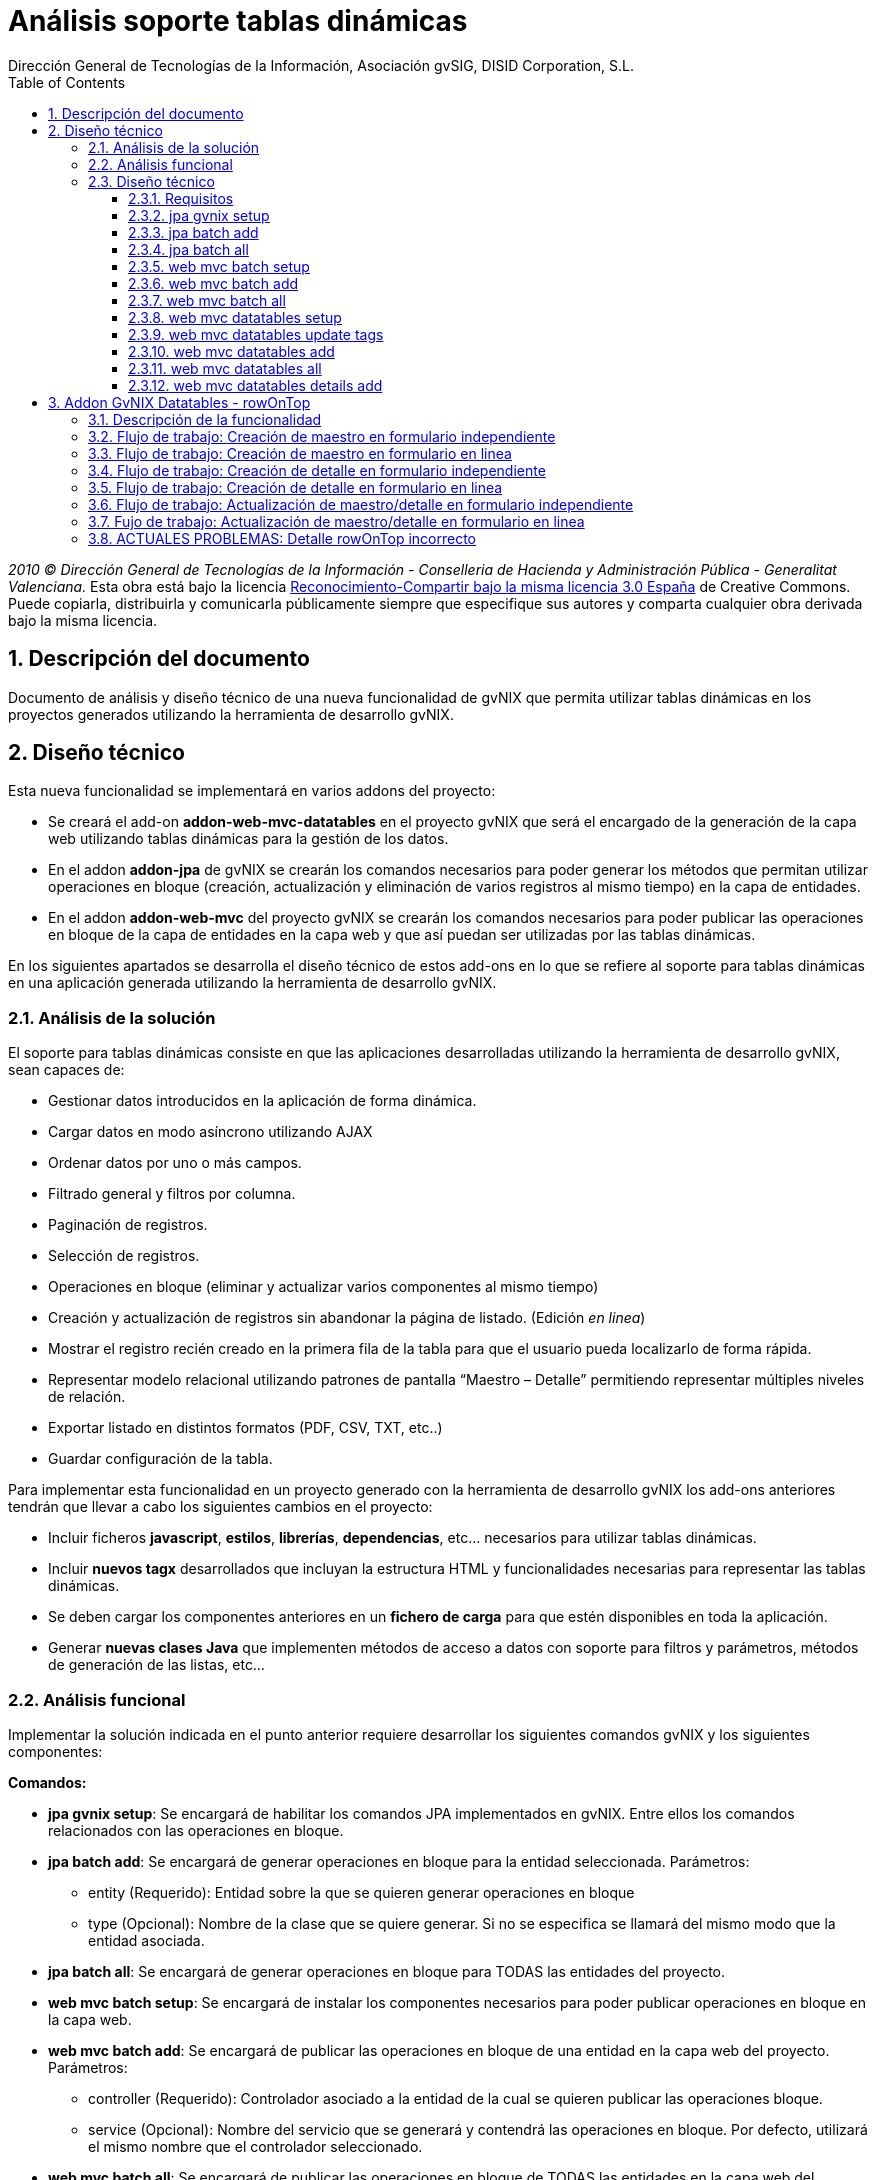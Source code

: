 //
// Prerequisites:
//
//   ruby 1.9.3+
//   asciidoctor     (use gem to install)
//   asciidoctor-pdf (use gem to install)
//
// Build the document:
// ===================
//
// HTML5:
//
//   $ asciidoc -b html5 td-addon-web-mvc-datatables_es.adoc
//
// HTML5 Asciidoctor:
//   # Embed images in XHTML
//   asciidoctor -b html5 td-addon-web-mvc-datatables_es.adoc
//
// PDF Asciidoctor:
//   $ asciidoctor-pdf td-addon-web-mvc-datatables_es.adoc


= Análisis soporte tablas dinámicas
:Project:   gvNIX, un Addon de Spring Roo Suite
:Copyright: 2010 (C) Dirección General de Tecnologías de la Información - Conselleria de Hacienda y Administración Pública - CC BY-NC-SA 3.0
:Author:    Dirección General de Tecnologías de la Información, Asociación gvSIG, DISID Corporation, S.L.
:corpsite: www.gvnix.org
:doctype: article
:keywords: gvNIX, Documentation
:toc:
:toc-placement: left
:toc-title: Table of Contents
:toclevels: 4
:numbered:
:sectnumlevels: 4
:source-highlighter:  pygments
ifdef::backend-pdf[]
:pdf-style: asciidoctor
:pagenums:
:pygments-style:  bw
endif::[]

_2010 (C) Dirección General de Tecnologías de la Información - Conselleria de Hacienda y
Administración Pública - Generalitat Valenciana._ Esta obra está bajo la licencia
http://creativecommons.org/licenses/by-sa/3.0/es/[Reconocimiento-Compartir bajo la misma licencia 3.0 España]
de Creative Commons. Puede copiarla, distribuirla y comunicarla públicamente
siempre que especifique sus autores y comparta cualquier obra derivada bajo la
misma licencia.


[[descripcion-doc]]
== Descripción del documento

Documento de análisis y diseño técnico de una nueva funcionalidad de gvNIX que permita utilizar tablas dinámicas en los proyectos generados utilizando la herramienta de desarrollo gvNIX.

[[diseno]]
== Diseño técnico

Esta nueva funcionalidad se implementará en varios addons del proyecto:

- Se creará el add-on *addon-web-mvc-datatables* en el proyecto gvNIX que será el encargado de la generación de la capa web utilizando tablas dinámicas para la gestión de los datos.
- En el addon *addon-jpa* de gvNIX se crearán los comandos necesarios para poder generar los métodos que permitan utilizar operaciones en bloque (creación, actualización y eliminación de varios registros al mismo tiempo) en la capa de entidades.
- En el addon *addon-web-mvc* del proyecto gvNIX se crearán los comandos necesarios para poder publicar las operaciones en bloque de la capa de entidades en la capa web y que así puedan ser utilizadas por las tablas dinámicas.

En los siguientes apartados se desarrolla el diseño técnico de estos add-ons en lo que se refiere al soporte para tablas dinámicas en una aplicación generada utilizando la herramienta de desarrollo gvNIX.

[[analisis-solucion]]
=== Análisis de la solución
El soporte para tablas dinámicas consiste en que las aplicaciones desarrolladas utilizando la herramienta de desarrollo gvNIX, sean capaces de:

- Gestionar datos introducidos en la aplicación de forma dinámica.
- Cargar datos en modo asíncrono utilizando AJAX
- Ordenar datos por uno o más campos.
- Filtrado general y filtros por columna.
- Paginación de registros.
- Selección de registros.
- Operaciones en bloque (eliminar y actualizar varios componentes al mismo tiempo)
- Creación y actualización de registros sin abandonar la página de listado. (Edición _en linea_)
- Mostrar el registro recién creado en la primera fila de la tabla para que el usuario pueda localizarlo de forma rápida.
- Representar modelo relacional utilizando patrones de pantalla “Maestro – Detalle” permitiendo representar múltiples niveles de relación.
- Exportar listado en distintos formatos (PDF, CSV, TXT, etc..)
- Guardar configuración de la tabla.

Para implementar esta funcionalidad en un proyecto generado con la herramienta de desarrollo gvNIX los add-ons anteriores tendrán que llevar a cabo los siguientes cambios en el proyecto:

- Incluir ficheros *javascript*, *estilos*, *librerías*, *dependencias*, etc... necesarios para utilizar tablas dinámicas.
- Incluir *nuevos tagx* desarrollados que incluyan la estructura HTML y funcionalidades necesarias para representar las tablas dinámicas.
- Se deben cargar los componentes anteriores en un *fichero de carga*  para que estén disponibles en toda la aplicación.
- Generar *nuevas clases Java* que implementen métodos de acceso a datos con soporte para filtros y parámetros, métodos de generación de las listas, etc...

[[analisis-funcional]]
=== Análisis funcional

Implementar la solución indicada en el punto anterior requiere desarrollar los siguientes comandos gvNIX y los siguientes componentes:

*Comandos:*

- *jpa gvnix setup*: Se encargará de habilitar los comandos JPA implementados en gvNIX. Entre ellos los comandos relacionados con las operaciones en bloque.
- *jpa batch add*: Se encargará de generar operaciones en bloque para la entidad seleccionada. Parámetros:
* entity (Requerido): Entidad sobre la que se quieren generar operaciones en bloque
* type (Opcional): Nombre de la clase que se quiere generar. Si no se especifica se llamará del mismo modo que la entidad asociada.
- *jpa batch all*: Se encargará de generar operaciones en bloque para TODAS las entidades del proyecto.

- *web mvc batch setup*: Se encargará de instalar los componentes necesarios para poder publicar operaciones en bloque en la capa web.
- *web mvc batch add*: Se encargará de publicar las operaciones en bloque de una entidad en la capa web del proyecto. Parámetros:
* controller (Requerido): Controlador asociado a la entidad de la cual se quieren publicar las operaciones bloque.
* service (Opcional): Nombre del servicio que se generará y contendrá las operaciones en bloque. Por defecto, utilizará el mismo nombre que el controlador seleccionado.
- *web mvc batch all*: Se encargará de publicar las operaciones en bloque de TODAS las entidades en la capa web del proyecto.

- *web mvc datatables setup*: Se encargará de incluir todos los componentes , dependencias y librerías necesarias para que la aplicación generada utilice tablas dinámicas para la gestión de los datos.
- *web mvc datatables update tags*: Se encargará de actualizar los ficheros tags JSP del componente tablas dinámicas a la versión más actual.
- *web mvc datatables add*: Se encargará de añadir los métodos necesarios a una clase controladora asociada a una entidad para generar la capa web utilizando  tablas dinámicas para la gestión de los datos de dicha entidad.  Parámetros:
* type (Requerido): Clase controladora sobre la que se implementarán los métodos de generación de las tablas dinámicas.
* ajax (Opcional): Establecerá el modo de datos, por defecto tomará valor verdadero (AJAX), en caso de ser falso el modo de datos será DOM.
* mode (Opcional): Establecerá el modo de visualización de los datos de la tabla. En caso de tomar el valor 'show' se mostrarán los registros de manera individual utilizando la paginación para navegar entre ellos. En caso de tomar el valor 'list' se mostrará una lista paginada de los registros.
* inline (Opcional): Habilitará la edición y creación en linea, permitiendo crear y editar registros sin abandonar la vista.
- *web mvc datatables all*: Se encargará de añadir los métodos necesarios a TODAS las clases controladoras asociadas a las entidades del proyecto para generar la capa web utilizando tablas dinámicas para la gestión de los datos de dicha entidad.
- *web mvc datatables details add*: Se encargará de añadir una tabla dinámica detalle a una tabla dinámica maestro en base a una propiedad 1 a N de la entidad relacionada. Este comando permitirá representar modelos relacionales utilizando patrones de pantalla “Maestro-Detalle”. Se permite representar relaciones multinivel. Parámetros:
* type (Requerido): Clase controladora de la tabla dinámica maestra sobre la que se añadirá el nuevo detalle. Será necesario que se haya aplicado el comando web _mvc datatables add_ sobre dicho controlador.
* property (Requerido): Nombre de la propiedad 1:N del modelo relacional en la entidad asociada a la clase controladora seleccionada. Es necesario que se haya aplicado el comando web _mvc datatables add_ sobre el controlador de la entidad asociada que contiene la propiedad relacionada.

*Componentes:*

- *gvnix.dataTables.css*: Este fichero contendrá todas las clases y estilos necesarios para representar de forma correcta las tablas dinámicas en la aplicación generada.
- *jquery.dataTables.ext.gvnix.detail.js*: Este fichero contendrá las funciones javascript necesarias para generar las vistas de detalle de forma correcta.
- *jquery.dataTables.ext.gvnix.editing.js*: Este fichero contendrá las funciones javascript necesarias para que la edición en linea se genere de forma correcta.
- *jquery.dataTables.ext.gvnix.js*: Este fichero contendrá todas las funciones javascript necesarias para que las tablas dinámicas funcionen de forma correcta. Además, será el encargado de interactuar con el resto de ficheros javascript relacionados con el componente tablas dinámicas. Será el núcleo javascript del componente.
- *jquery.dataTables.ext.gvnix.rowclick.js*: Este fichero contendrá las funciones javascript necesarias para poder seleccionar filas haciendo doble click sobre ellas.
- *jquery.dataTables.ext.gvnix.rowontop.js*: Este fichero contendrá las funciones javascript necesarias para que los registros recién creados se muestren en la primera fila, permitiendo al usuario localiazrlos de forma rápida.
- *jquery.dataTables.ext.gvnix.selection.js*: Este fichero contiene las funciones javascript necesarias para permitir al usuario seleccionar los registros mostrados. Esta funcionalidad permitirá ejecutar las operaciones en bloque en caso de que hayan sido generadas, ya que se podrán seleccionar múltiples registros para su edición o eliminación.
- *action-column.tagx*: Este tag JSP se encargará de generar la estructura de componentes necesaria para visualizar una columna de acción en el listado. Estas columnas de acción invocarán las funciones javascript necesarias para interactuar con los registros. Por defecto, se añadirán funciones de edición, borrado y visualización de registros.
- *callback.tagx*: Este tag JSP se encargará de generar callbakcs de funciones javascript al ejecutarse distintos eventos del componente tablas dinámicas.
- *column.tagx*: Este tag JSP se encargará de generar la estructura de componentes necesaria para visualizar columnas en el componente tabla dinámica.
- *extraConf.tagx*: Este tag JSP se encargará de añadir propiedades extra de configuración del componente tablas dinámicas. Gracias a este componente el desarrollador podrá facilitar configuraciones personalizadas al componente tablas dinámicas.
- *list.tagx*: Este tag JSP se encargará de generar la estructura de componentes necesaria para visualizar de forma correcta el componente tabla dinámica.
- *redirect.tagx*: Este tag JSP se encargará de generar las funciones y estructura HTML necesarias para guardar los parámetros de la URL al abandonar la página de listado para efectuar alguna operación (creación, actualización, etc..) y así poder volver a ella al finalizar la operación.
- *set-input-values-from-request.tagx*: Este tag JSP se encargará de generar la estructura de componentes necesaria para enviar a los formularios de creación en linea los valores que establecen la relación y así poder crear detalles relacionados  sin seleccionar de forma manual el campo relacionado.

[[diseno-tecnico]]
=== Diseño técnico

Para integrar funcionalidades de tablas dinámicas en un proyecto generado utilizando la herramienta de desarrollo gvNIX, se utilizará el componente jQuery Datatables en su versión 1.9:

http://legacy.datatables.net/

Además, para integrar esta funcionalidad utilizando tecnología JSP, se utilizará la librería Dandelion Datatables en su versión 0.9.3

http://dandelion.github.io/datatables/

[[requisitos]]
==== Requisitos

1. Para que el componente Datatables esté disponible, es necesario se haya integrado el componente jQuery en el proyecto generado. Para ello es necesario haber ejecutado el comando *web mvc jquery setup*.
2. Para poder gestionar los datos de una entidad utilizando el componente Datatable, es necesario que aplique al controlador asociado el comando *web mvc jquery add*.

[[jpa-gvnix-setup]]
==== jpa gvnix setup

Para una mejor comprensión del comando, nos apoyaremos en el siguiente ejemplo para explicar qué acciones realizará en la aplicación:

`jpa gvnix setup`

Aplicará los siguientes cambios:

1. Se incluirán las siguientes dependencias en el fichero *pom.xml*
* Dependencia con la librería _QueryDSL_ con la versión 3.1.1
* Dependencia con el addon de JPA de gvNIX

[[jpa-batch-add]]
==== jpa batch add

Para una mejor comprensión del comando, nos apoyaremos en el siguiente ejemplo para explicar qué acciones realizará en la aplicación:

`jpa batch add --entity ~.domain.Owner`

Aplicará los siguientes cambios:

1. Generará la clase *OwnerBatchService.java*
2. Anotará la clase anterior con la anotación _@GvnixJpaBatch_
3. Se generarán los ITDs relacionados con la anotación, los cuales incluirán los métodos para ejecutar operaciones en bloque.

[[jpa-batch-all]]
==== jpa batch all

Efectuará los mismos cambios que el ejemplo anterior pero aplicándolos a todas las entidades del proyecto generado utilizando la herramienta de desarrollo gvNIX.

[[web-mvc-batch-setup]]
==== web mvc batch setup

Para una mejor comprensión del comando, nos apoyaremos en el siguiente ejemplo para explicar qué acciones realizará en la aplicación:

`web mvc batch setup`

Aplicará los siguientes cambios:

1. Actualizará el fichero *webmvc-config.xml* añadiendo un nuevo Bean que permitirá gestionar las peticiones recibidas utilizando AJAX y JSON.
2. Incluirá la dependencia en el fichero *pom.xml* con JSON Binding.

[[web-mvc-batch-add]]
==== web mvc batch add

Para una mejor comprensión del comando, nos apoyaremos en el siguiente ejemplo para explicar qué acciones realizará en la aplicación:

`web mvc batch add --controller ~.web.OwnerController`

Aplicará los siguientes cambios:

1. Anotará la clase controladora _OwnerController_ con la anotación _@GvNIXWebJpaBatch_
2. Generará los ITDs asociados a la anotación que incluirán los métodos de acceso desde la capa web a las operaciones en bloque de la capa de entidad.

[[web-mvc-batch-all]]
==== web mvc batch all

Efecturará los mismos cambios que el comando anterior pero aplicado a todas las clases controladoras del proyecto generado utilizando la herramienta de desarrollo gvNIX.

[[web-mvc-datatables-setup]]
==== web mvc datatables setup

Para una mejor comprensión del comando, nos apoyaremos en el siguiente ejemplo para explicar qué acciones realizará en la aplicación:

`web mvc datatables setup`

Aplicará los siguientes cambios:

1. Instalación de todos los *componentes* desarrollados para el correcto funcionamiento del componente Datatables. link:#analisis-funcional[(punto 2.2)]
2. Actualización del fichero *load-scripts.tagx* incluyendo los nuevos componentes en la carga de la página.
3. Creados *ficheros .properties i18n* donde se definen las cadenas en múltiples idiomas para el componente Datatables.
4. Se añadirán las siguientes dependencias al fichero *pom.xml*:
* Dependencia con el addon de Datatables
* Dependencia con la librería de Dandelion Datatables

[[web-mvc-datatables-update-tags]]
==== web mvc datatables update tags

Este comando solo estará disponible una vez ejecutado el comando de instalación de Datatables (web mvc datatables setup).
Comprobará si alguno de los tagx no coincide con el original y en caso de no coincidir lo devolverá a su versión original para evitar errores.

[[web-mvc-datatables-add]]
==== web mvc datatables add

Es necesario que se ejecute el comando *web mvc jquery add* sobre el controlador que generará el componente Datatable para un correcto funcionamiento.
Al aplicar el comando anterior sobre el controlador seleccionado, se anotará el controlador con _@GvNIXWebJQuery_ y se actualizarán todas las vistas JSP asociadas al controlador añadiendo el namespace de los componentes jQuery.
Para una mejor comprensión del comando, nos apoyaremos en el siguiente ejemplo para explicar qué acciones realizará en la aplicación:

`web mvc datatables add --type ~.web.OwnerController`

Aplicará los siguientes cambios:

1. Anotará la clase controladora _OwnerController_ con con la anotación _@GvNIXDatatables_
2. Se generarán los ITDs relacionados con la anotación anterior, los cuales implementarán los métodos necesarios para acceder a los datos del listado utilizando filtros,  generar el componente Datatable de forma correcta, etc..
3. Se actualizarán las vistas JSP con la estructura necesaria para generar componentes Datatables.

[[web-mvc-datatables-all]]
==== web mvc datatables all

Efectuará los mismos cambios que el comando anterior pero para TODOS los controladores asociados a una entidad que tengan aplicada la anotación _@GvNIXWebJQuery._

[[web-mvc-datatables-details-add]]
==== web mvc datatables details add

Para una mejor comprensión del comando, nos apoyaremos en el siguiente ejemplo para explicar qué acciones realizará en la aplicación:

`web mvc datatables detail add --type ~.web.OwnerController --property pets`

Aplicará los siguientes cambios:

1. Actualizará la anotación _@GvNIXDatatables_ del controlador _OwnerController_ añadiendo la propiedad _detailFields_ con el valor _pets_.
2. Esta propiedad, actualizará el método de generación de la vista de Datatables añadiendo este nuevo campo como detalle en el ITD asociado al controlador.
3. Recordar que para que el detalle funcione de forma correcta es necesario que se aplique el comando *web mvc datatables add* sobre el controlador asociado a la entidad _Pet_.


[[addon-gvnix-datatables---rowontop]]
== Addon GvNIX Datatables - rowOnTop

* Componentes involucrados en el proceso:
** datatables/list.tagx
** datatables/table.tagx
** datatables/jQuery.dataTables.ext.gvnix.js
** datatables/jQuery.dataTables.ext.gvnix.rowontop.js
** datatables/jQuery.dataTables.ext.gvnix.editing.js
** *_Roo_GvNIXDatatables.aj
** DatatableUtils.java

[[descripción-de-la-funcionalidad]]
=== Descripción de la funcionalidad

* La funcionalidad rowOnTop permite visualizar el registro que acaba de
ser creado/editado en la primera posición de la lista, así como
seleccionarlo y mostrar sus detalles en caso de que los tuviese.

=== Flujo de trabajo: Creación de maestro en formulario independiente

* Durante el pintado de un componente Datatable con creación en formulario
independiente, el fichero table.tagx se encarga de añadir el botón de `+`
en la parte superior izquierda. Este botón `+`, redirige a un formulario
de creación independiente. En la URL a la que enlaza el botón `+`
se encuentra el parámetro  `dtt_table_id_hash`, el cual indica a qué
Datatable corresponde esa llamada (para poder diferenciarlo en el retorno).
Este parámetro es generado en base al *id* de la tabla.

* Creación del registro en el formulario independiente.

* Al guardar el registro, se accede al método `createDatatableDetail` del
documento _Roo_GvNIXDatatables.aj y se añade un flash attribute con
key `dtt_row_on_top_ids` y valor el id del nuevo registro creado,
además del valor de `dtt_table_id_hash` recibido.

* Una vez guardado el registro, volvemos a mostrar el datatable. Para generar
el Datatable, el fichero table.tagx comprueba si existe el parámetro
`dtt_row_on_top_ids` en la petición. En caso de que exista generará el
datatable con la configuración para el plugin-datatable 'rowsOnTop', que
incluirá el id del registro recién creado identificado como 'asRowOnTopIds'
y el identificador del Datatable al que pertenece la petición de creación
identificado como 'asParentTableIdHash'.

* Durante la generación del Datatable, se inicializa el plugin-datatable
`rowontop` desde el fichero `jQuery.dataTables.ext.gvnix.rowontop.js`.
Al acceder a la función `fnConstruct`, en caso de que se detecte el anterior
objeto añadido `rowsOnTop` se guardan los valores de `asRowOnTopIds` y
`asParentTableIdHash` como parte de la configuración del datatable, para que
estén siempre accesibles en el elemento generado.

* Una vez inicializado el widget datatable, realizará la petición de los datos
al *controller*, entrando por el método `findAllXXX` del fichero
`_Roo_GvNIXDatatables.aj` y utilizando el request de la petición se
llama al método `getPropertyMap` y se añade a la variable `baseSearchValuesMap`
el identificador del nuevo registro creado con el key `dtt_row_on_top_ids`.

* Utilizando la anterior variable `baseSearchValuesMap` se utiliza el método
`findByCriteria` incluído en `DatatableUtils.java`. Éste método se encargará
de obtener el valor del parámetro `dtt_row_on_top_ids` en caso de que esté
presente en la petición. Una vez obtenido el id del último registro creado,
se modifica la consulta para mostrar en primera posición el registro con
el mismo id. Se devuelve el listado con el registro creado en la primera
posición y se añade al objeto Datatable.

* Al pintar los datos en el widget datatable, se invoca el callback registrado
en la función `_fnRegisterDrawCallback` del fichero `jQuery.dataTables.ext.gvnix.rowontop.js`.
En este momento, si el Datatable que se está pintando es
el que invocó el formulario de creación, se marca el registro.
En caso de que el datatable disponga de `rowclick` se seleccionará utilizando
la función `fnSetLastClicked` y se mostrarán sus detalles, sin embargo, si no
dispone de `rowclick` se marcará con una clase rowOnTop pero no se seleccionará.


=== Flujo de trabajo: Creación de maestro en formulario en linea

* Durante el pintado de un componente Datatable con creación en formulario en
linea, se utilizan las funciones declaradas en
`jQuery.dataTables.ext.gvnix.editing.js` para generar el formulario de creación
que aparece en la parte superior, y que nos permite generar nuevos registros
sin abandonar la página. En concreto se utiliza la función `fnBeginCreate`.

* La función `fnBeginCreate` solicita la página `create.jspx` y prepara el
formulario de creación en base a los campos de la página recibida, añadiendo
un botón de `Envío` para guardar los datos.

* Después de rellenar los datos, se presiona el botón de envio, y se llama a la
función `fnSendCreationForm` de  `jQuery.dataTables.ext.gvnix.editing.js`.
Se guardan los datos y mediante la función `fnSetRowsOnTop` inicializa el
dataTable para que muestre el registro creado en primera posición y repinta
la tabla, invocando a los mismos callbacks que en el caso del maestro.

* A diferencia de la creación en un formulario independiente, no necesita
facilitar el identificador de la tabla, ya que siempre es el mismo datatable
sobre el que se va a realizar el rowOnTop el que se repinta.

=== Flujo de trabajo: Creación de detalle en formulario independiente

*Al igual que en la creación del maestro, durante el pintado de un componente
Datatable con creación en formulario independiente, el fichero table.tagx
se encarga de añadir el botón de `+` en la parte superior izquierda.
Este botón `+`, redirige a un formulario de creación independiente.
En la URL a la que enlaza el botón `+` se encuentra el parámetro
`dtt_table_id_hash`, el cual indica a qué Datatable corresponde esa llamada.

* Creación del registro en el formulario independiente.

* Al guardar el registro, se accede al método `createDatatableDetail`
del documento _Roo_GvNIXDatatables.aj y se añade un flash attribute con
key `dtt_row_on_top_ids` y valor el id del nuevo registro creado.

* Una vez guardado el registro, en primer lugar se volverá a mostrar
el datatable maestro. Para generar el Datatable, el fichero table.tagx
comprueba si existe el parámetro `dtt_row_on_top_ids` en la petición.
En caso de que exista generará el datatable con el objeto 'rowsOnTop',
que incluirá el id del registro recién creado identificado como 'asRowOnTopIds'
 y el identificador del Datatable al que pertenece la petición de creación
 identificado como 'asParentTableIdHash'.

* El maestro cargará mediante el `loadDetail` del fichero `list.tagx`
los detalles relacionados. A estos detalles, se les enviará mediante el
parámetro `dtt_row_on_top_ids` el id del registro que acaba de ser creado
 y se generará el detalle de la misma forma que el maestro.

* Ahora que se ha generado el datatable conservando el id del registro
que ha sido creado y el identificador de la tabla que llamó al formulario
de creación, obtenemos el listado de datos a mostrar. Para ello, se accede
al método `findAllXXX` del fichero `_Roo_GvNIXDatatables.aj` y utilizando
el request de la petición se llama al método `getPropertyMap` y se añade a
la variable `baseSearchValuesMap` el identificador del nuevo registro creado
con el key `dtt_row_on_top_ids`.

* Utilizando la anterior variable `baseSearchValuesMap` se utiliza el método
`findByCriteria` incluído en `DatatableUtils.java`. Éste método se encargará
 de obtener el valor del parámetro `dtt_row_on_top_ids` en caso de que esté
 presente en la petición. Una vez obtenido el id del último registro creado,
  se modifica la consulta para mostrar en primera posición el registro con
  el mismo id. Se devuelve el listado con el registro creado en la primera
  posición y se añade al objeto Datatable.

* Al pintar los datos en el objeto datatable, se invoca el callback registrado
en la función `_fnRegisterDrawCallback` del fichero
`jQuery.dataTables.ext.gvnix.rowontop.js`. En un primer momento se invocarán
los callbacks del maestro. Utilizando el identificador del formulario que lanzó
 la creación, detectaremos que este no es el datatable al que pertenece el
 nuevo registro y no realizaremos ninguna acción. Si el detalle que se está
 pintando es el que invocó el formulario de creación, se marca el registro.
 En caso de que el datatable disponga de `rowclick` se seleccionará utilizando
 la función `fnSetLastClicked` y se mostrarán sus detalles, sin embargo, si
 no dispone de `rowclick` se marcará con una clase rowOnTop pero no se
 seleccionará.

=== Flujo de trabajo: Creación de detalle en formulario en linea

* La creación de detalles con formulario en linea funcionan del mismo modo que
los maestros con formulario en linea. Esto se debe a que cuando existe la
creación en linea, los nuevos registros añadidos siempre pertenecen al
Datatable que se repinta y no es necesario guardar un identificador de tabla.

=== Flujo de trabajo: Actualización de maestro/detalle en formulario independiente

* La actualización de maestros en formularios independientes funciona del mismo
modo que la creación. La principal diferencia es que al generar el
widget datatable se añade el parámetro `dtt_table_id_hash` al botón de edición,
tanto en la edición por fila como en la edición general, al igual que se
añadía en el botón `+`. Gracias a esto, identificaremos en todo momento
qué datatable invocó el formulario de actualización.

=== Fujo de trabajo: Actualización de maestro/detalle en formulario en linea

* Cuando se edita un registro en linea no se mueve a la primera posición.


=== ACTUALES PROBLEMAS: Detalle rowOnTop incorrecto

* El principal problema que aparece es el siguiente:

** Cuando se carga un listado, se búsca el atributo `dtt_row_on_top_ids`.
Si existe se muestra en la primera posición el registro con el id guardado
en el atributo `dtt_row_on_top_ids`. Al crear un maestro se muestra en primera
posición de forma correcta. Si a ese maestro le asignamos un detalle,
el detalle se muestra en primera posición de manera correcta. Si cambiamos la
selección del maestro nos aparecerán los detalles asociados a la nueva selección
 si los tuviese. Al entrar en el formulario de creación del detalle y volver al
 listado del Datatable (sin haber creado ningún nuevo registro)
 aparece en el detalle, el registro asociado al maestro anterior.

** Este error es debido a que al volver a cargar el `list.tagx`,
todavía dispone del parámetro `dtt_row_on_top_ids` y se pone en primera
posición el registro con id creado en el anterior maestro.

